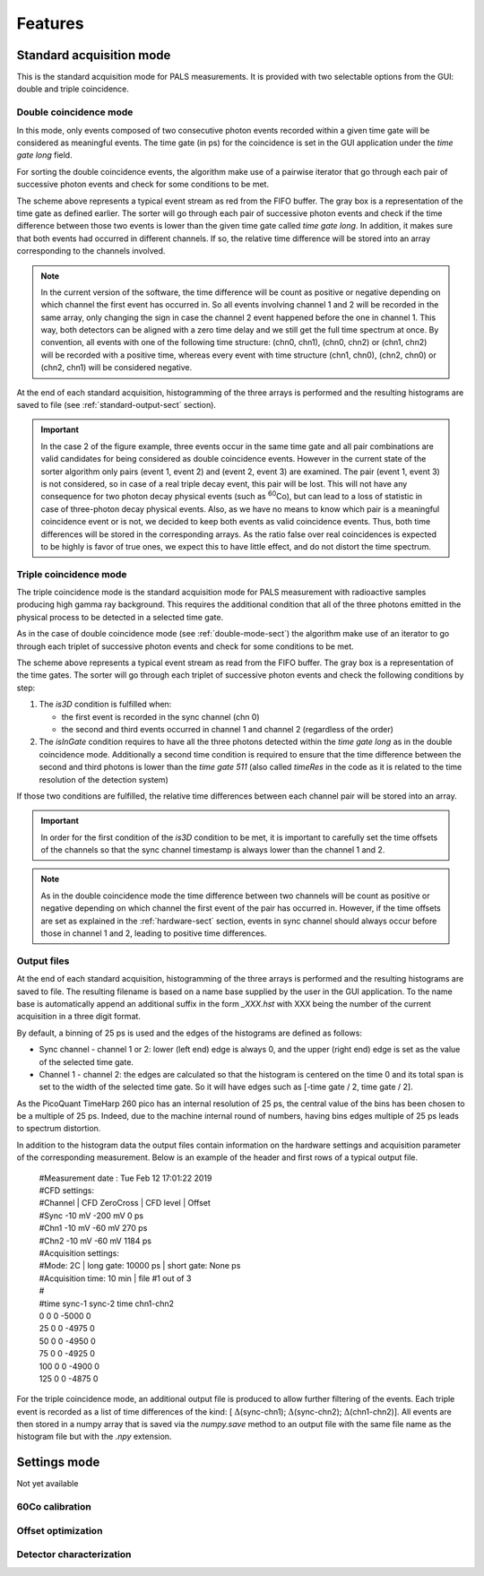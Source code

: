 .. _features-sect:

##########
Features
##########

.. _standard-acq-sect:

Standard acquisition mode
==========================

This is the standard acquisition mode for PALS measurements. It is provided with two selectable options from the GUI: double and triple coincidence.

.. _double-mode-sect:

Double coincidence mode
----------------------------

In this mode, only events composed of two consecutive photon events recorded within a given time gate will be considered as meaningful events. The time gate (in ps) for the coincidence is set in the GUI application under the *time gate long* field.

For sorting the double coincidence events, the algorithm make use of a pairwise iterator that go through each pair of successive photon events and check for some conditions to be met.

.. image:: figures/timeScheme2D.png
    :align: center

The scheme above represents a typical event stream as red from the FIFO buffer. The gray box is a representation of the time gate as defined earlier. The sorter will go through each pair of successive photon events and check if the time difference between those two events is lower than the given time gate called *time gate long*. In addition, it makes sure that both events had occurred in different channels. If so, the relative time difference will be stored into an array corresponding to the channels involved.

.. note:: 
    In the current version of the software, the time difference will be count as positive or negative depending on which channel the first event has occurred in. So all events involving channel 1 and 2 will be recorded in the same array, only changing the sign in case the channel 2 event happened before the one in channel 1. This way, both detectors can be aligned with a zero time delay and we still get the full time spectrum at once. By convention, all events with one of the following time structure: (chn0, chn1), (chn0, chn2) or (chn1, chn2) will be recorded with a positive time, whereas every event with time structure (chn1, chn0), (chn2, chn0) or (chn2, chn1) will be considered negative.

At the end of each standard acquisition, histogramming of the three arrays is performed and the resulting histograms are saved to file (see :ref:`standard-output-sect` section).

.. important::
    In the case 2 of the figure example, three events occur in the same time gate and all pair combinations are valid candidates for being considered as double coincidence events. However in the current state of the sorter algorithm only pairs (event 1, event 2) and (event 2, event 3) are examined. The pair (event 1, event 3) is not considered, so in case of a real triple decay event, this pair will be lost. This will not have any consequence for two photon decay physical events (such as :sup:`60`\ Co), but can lead to a loss of statistic in case of three-photon decay physical events. Also, as we have no means to know which pair is a meaningful coincidence event or is not, we decided to keep both events as valid coincidence events. Thus, both time differences will be stored in the corresponding arrays. As the ratio false over real coincidences is expected to be highly is favor of true ones, we expect this to have little effect, and do not distort the time spectrum. 

.. _triple-mode-sect:

Triple coincidence mode
---------------------------

The triple coincidence mode is the standard acquisition mode for PALS measurement with radioactive samples producing high gamma ray background. This requires the additional condition that all of the three photons emitted in the physical process to be detected in a selected time gate.

As in the case of double coincidence mode (see :ref:`double-mode-sect`) the algorithm make use of an iterator to go through each triplet of successive photon events and check for some conditions to be met.

.. image:: figures/timeScheme3D.png
   :align: center

The scheme above represents a typical event stream as read from the FIFO buffer. The gray box is a representation of the time gates. The sorter will go through each triplet of successive photon events and check the following conditions by step:

1. The *is3D* condition is fulfilled when:

   * the first event is recorded in the sync channel (chn 0)
   * the second and third events occurred in channel 1 and channel 2 (regardless of the order)

2. The *isInGate* condition requires to have all the three photons detected within the *time gate long* as in the double coincidence mode. Additionally a second time condition is required to ensure that the time difference between the second and third photons is lower than the *time gate 511* (also called *timeRes* in the code as it is related to the time resolution of the detection system)

If those two conditions are fulfilled, the relative time differences between each channel pair will be stored into an array.

.. important::
    In order for the first condition of the *is3D* condition to be met, it is important to carefully set the time offsets of the channels so that the sync channel timestamp is always lower than the channel 1 and 2.

.. note:: 
    As in the double coincidence mode the time difference between two channels will be count as positive or negative depending on which channel the first event of the pair has occurred in. However, if the time offsets are set as explained in the :ref:`hardware-sect` section, events in sync channel should always occur before those in channel 1 and 2, leading to positive time differences.
    
.. _standard-output-sect:

Output files
-------------

At the end of each standard acquisition, histogramming of the three arrays is performed and the resulting histograms are saved to file. The resulting filename is based on a name base supplied by the user in the GUI application. To the name base is automatically append an additional suffix in the form *_XXX.hst* with XXX being the number of the current acquisition in a three digit format.

By default, a binning of 25 ps is used and the edges of the histograms are defined as follows:

* Sync channel - channel 1 or 2: lower (left end) edge is always 0, and the upper (right end) edge is set as the value of the selected time gate.

* Channel 1 - channel 2: the edges are calculated so that the histogram is centered on the time 0 and its total span is set to the width of the selected time gate. So it will have edges such as [-time gate / 2, time gate / 2].

As the PicoQuant TimeHarp 260 pico has an internal resolution of 25 ps, the central value of the bins has been chosen to be a multiple of 25 ps. Indeed, due to the machine internal round of numbers, having bins edges multiple of 25 ps leads to spectrum distortion.

In addition to the histogram data the output files contain information on the hardware settings and acquisition parameter of the corresponding measurement. Below is an example of the header and first rows of a typical output file.

 | #Measurement date : Tue Feb 12 17:01:22 2019
 | #CFD settings:
 | #Channel |	CFD ZeroCross |	CFD level |	Offset
 | #Sync 	 -10 mV 	 -200 mV 	0 ps
 | #Chn1 	 -10 mV 	 -60 mV 	270 ps
 | #Chn2 	 -10 mV 	 -60 mV 	1184 ps
 | #Acquisition settings:
 | #Mode: 2C |	 long gate: 10000 ps 	|	 short gate: None ps
 | #Acquisition time: 10 min 	|	 file #1 out of 3
 | #
 | #time	sync-1	sync-2	time	chn1-chn2
 | 0	  0 0 -5000  0
 | 25  0 0 -4975  0
 | 50  0 0 -4950  0
 | 75  0 0 -4925  0
 | 100 0 0 -4900  0
 | 125 0 0 -4875  0 

For the triple coincidence mode, an additional output file is produced to allow further filtering of the events. Each triple event is recorded as a list of time differences of the kind: [ :math:`{\Delta}`\ (sync-chn1); :math:`{\Delta}`\ (sync-chn2); :math:`{\Delta}`\ (chn1-chn2)]. All events are then stored in a numpy array that is saved via the *numpy.save* method to an output file with the same file name as the histogram file but with the *.npy* extension.


.. _settings-mode-sect:

Settings mode
==============

Not yet available

.. todo:: implement this

.. _calibration-mode-sect:

60Co calibration
-------------------

.. _offset-opt-mode-sect:

Offset optimization
--------------------

.. _det-char-mode-sect:

Detector characterization
--------------------------



